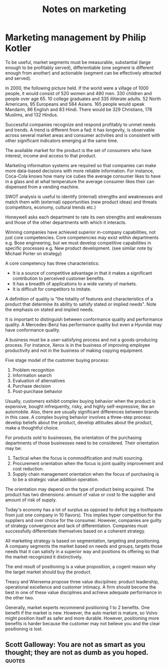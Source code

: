 #+TITLE: Notes on marketing
#+FILETAGS: :Learning:
#+STARTUP: content

* Marketing management by Philip Kotler

To be useful, market segments must be measurable, substantial (large
enough to be profitably served), differentiable (one segment is
different enough from another) and actionable (segment can be
effectively attracted and served).

In 2000, the following picture held.  If the world were a village of
1000 people, it would consist of 520 women and 480 men. 330 children
and people over age 65. 10 college graduates and 335 illiterate
adults. 52 North Americans, 95 Europeans and 584 Asians. 165 people
would speak Mandarin, 86 English and 83 Hindi.  There would be 329
Christians, 178 Muslims, and 132 Hindus.

Successful companies recognize and respond profitably to unmet needs
and trends. A trend is different from a fad: it has longevity, is
observable across several market areas and consumer activities and is
consistent with other significant indicators emerging at the same
time.

The available market for the product is the set of consumers who have
interest, income and access to that product.

Marketing information systems are required so that companies can make
more data-based decisions with more reliable information. For
instance, Coca-Cola knows how many ice cubes the average consumer
likes to have in a glass and at what temperature the average consumer
likes their can dispensed from a vending machine.

SWOT analysis is useful to identify (internal) strengths and
weaknesses and match them with (external) opportunities (new product
ideas) and threats (competitors, economy, cultural trends etc.)

Honeywell asks each department to rate its own strengths and
weaknesses and those of the other departments with which it interacts.

Winning companies have achieved superior in-company capabilities, not
just core competencies. Core competencies may exist within departments
e.g. Bose engineering, but we must develop competitive capabilities in
specific processes e.g. New product development.  (see similar note by
Michael Porter on strategy)

A core competency has three characteristics:
  - It is a source of competitive advantage in that it makes a
    significant contribution to perceived customer benefits.
  - It has a breadth of applications to a wide variety of markets.
  - It is difficult for competitors to imitate.

A definition of quality is "the totality of features and
characteristics of a product that determine its ability to satisfy
stated or implied needs". Note the emphasis on stated and implied
needs.

It is important to distinguish between conformance quality and
performance quality. A Mercedes-Benz has performance quality but even
a Hyundai may have conformance quality.

A business must be a user-satisfying process and not a goods-producing
process. For instance, Xerox is in the business of improving employee
productivity and not in the business of making copying equipment.

Five stage model of the customer buying process:
1. Problem recognition
2. Information search
3. Evaluation of alternatives
4. Purchase decision
5. Post-purchase behavior

Usually, customers exhibit complex buying behavior when the product is
expensive, bought infrequently, risky, and highly self-expressive,
like an automobile. Also, there are usually significant differences
between brands in this case. A complex buying behavior involves a
three-step process: develop beliefs about the product, develop
attitudes about the product, make a thoughtful choice.

For products sold to businesses, the orientation of the purchasing
departments of those businesses need to be considered. Their
orientation may be:
1. Tactical when the focus is commodification and multi sourcing.
2. Procurement orientation when the focus is joint quality improvement and cost reduction.
3. Supply chain management orientation when the focus of purchasing is to be a strategic value addition operation.

The orientation may depend on the type of product being acquired. The
product has two dimensions: amount of value or cost to the supplier
and amount of risk of supply.

Today's economy has a lot of surplus as opposed to deficit (eg a
toothpaste from just one company in 10 flavors). This implies hyper
competition for the suppliers and over choice for the
consumer. However, companies are guilty of strategy convergence and
lack of differentiation. Companies must successfully differentiate
themselves based on a coherent strategy.

All marketing strategy is based on segmentation, targeting and
positioning.  A company segments the market based on needs and groups,
targets those needs that it can satisfy in a superior way and
positions its offering so that the market recognized it distinctively.

The end result of positioning is a value proposition, a cogent reason
why the target market should buy the product.

Treacy and Wiersema propose three value disciplines: product
leadership, operational excellence and customer intimacy. A firm
should become the best in one of these value disciplines and achieve
adequate performance in the other two.

Generally, market experts recommend positioning 1 to 2 benefits. One
benefit if the market is new. However, the auto market is mature, so
Volvo might position itself as safer and more durable. However,
positioning more benefits is harder because the customer may not
believe you and the clear positioning is lost.


** Scott Galloway: You are not as smart as you thought; they are not as dumb as you hoped. :quotes:
